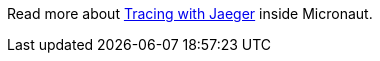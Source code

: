 Read more about https://docs.micronaut.io/snapshot/guide/index.html#jaeger[Tracing with Jaeger] inside Micronaut.